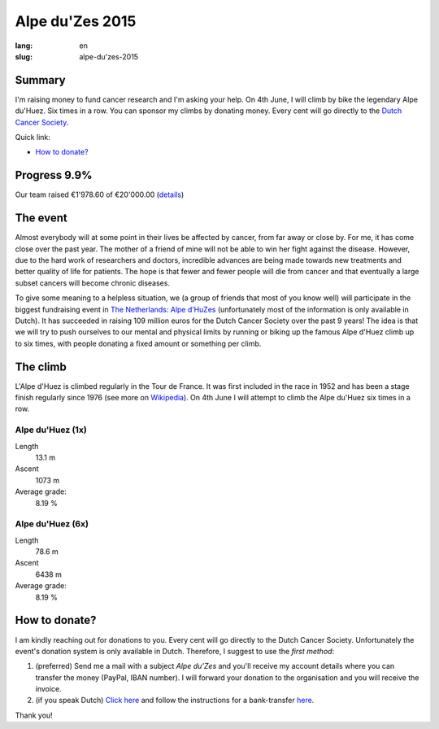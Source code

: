 Alpe du'Zes 2015
================

:lang: en
:slug: alpe-du'zes-2015

Summary
-------

I'm raising money to fund cancer research and I'm asking your help.  On 4th June, I will climb by bike the legendary Alpe du'Huez.  Six times in a row.  You can sponsor my climbs by donating money.  Every cent will go directly to the `Dutch Cancer Society <http://www.kwf.nl/english/Pages/The-organisation.aspx>`_.

Quick link:

* `How to donate?`_

Progress 9.9%
-------------

Our team raised €1'978.60 of €20'000.00 (`details <http://deelnemers.opgevenisgeenoptie.nl/teams/gather-together-to-matter/>`_)

The event
---------

Almost everybody will at some point in their lives be affected by cancer, from far away or close by.  For me, it has come close over the past year.  The mother of a friend of mine  will not be able to win her fight against the disease.  However, due to the hard work of researchers and doctors, incredible advances are being made towards new treatments and better quality of life for patients.  The hope is that fewer and fewer people will die from cancer and that eventually a large subset cancers will become chronic diseases.

To give some meaning to a helpless situation, we (a group of friends that most of you know well) will participate in the biggest fundraising event in `The Netherlands: Alpe d’HuZes <http://www.opgevenisgeenoptie.nl>`_ (unfortunately most of the information is only available in Dutch).  It has succeeded in raising 109 million euros for the Dutch Cancer Society over the past 9 years!  The idea is that we will try to push ourselves to our mental and physical limits by running or biking up the famous Alpe d'Huez climb up to six times, with people donating a fixed amount or something per climb.


The climb
---------

L'Alpe d'Huez is climbed regularly in the Tour de France.  It was first included in the race in 1952 and has been a stage finish regularly since 1976 (see more on `Wikipedia <http://en.wikipedia.org/wiki/Alpe_d%27Huez#Cycle_racing>`_).  On 4th June I will attempt to climb the Alpe du'Huez six times in a row.

Alpe du'Huez (1x)
~~~~~~~~~~~~~~~~~
Length
    13.1 m
Ascent
    1073 m
Average grade:
    8.19 %

Alpe du'Huez (6x)
~~~~~~~~~~~~~~~~~
Length
    78.6 m
Ascent
    6438 m
Average grade:
    8.19 %


How to donate?
--------------

I am kindly reaching out for donations to you.  Every cent will go directly to the Dutch Cancer Society.  Unfortunately the event's donation system is only available in Dutch.  Therefore, I suggest to use the *first method*:

1. (preferred) Send me a mail with a subject *Alpe du'Zes* and you'll receive my account details where you can transfer the money (PayPal, IBAN number).  I will forward your donation to the organisation and you will receive the invoice.

2. (if you speak Dutch) `Click here <http://deelnemers.opgevenisgeenoptie.nl/acties/davidwagner/david-wagner/donationdirect.aspx>`_ and follow the instructions for a bank-transfer `here <http://bit.ly/1EoLMw7>`_.


Thank you!
